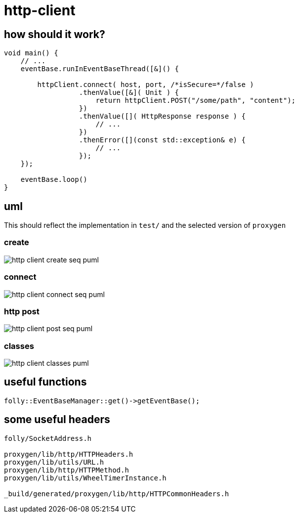:imagesdir: {docdir}/doc/image

ifeval::["{docdir}" == ""]
:imagesdir: image
endif::[]

= http-client

== how should it work?


[source, c++]
----
void main() {
    // ...
    eventBase.runInEventBaseThread([&]() {
    
        httpClient.connect( host, port, /*isSecure=*/false )
                  .thenValue([&]( Unit ) {
                      return httpClient.POST("/some/path", "content");
                  })
                  .thenValue([]( HttpResponse response ) {
                      // ...
                  })
                  .thenError([](const std::exception& e) {
                      // ...
                  });
    });
              
    eventBase.loop()
}
----


== uml

This should reflect the implementation in `test/` and the selected version of `proxygen`


=== create


// for github
ifeval::["{docdir}" == ""]
image::http-client-create-seq_puml.png[]
endif::[]


// for eclipse asciidoc plugin
ifeval::["{docdir}" != ""]


[plantuml, "http-client-create-seq.puml", svg]
----
hide footbox

participant "**main()**\n\n" as main  #LightGreen
participant "**folly::Init**\n\n" as Init
participant "**EventBase**\n\n" as EventBase
participant "**HttpClient**\n\n" as HttpClient  #LightGreen
participant "**WheelTimerInstance**\n\n" as WheelTimerInstance
participant "**HTTPConnector**\n\n" as HTTPConnector


main -> Init : ctor{ &argc, &argv }
main -> EventBase : eb=ctor{}

main -> HttpClient : ctor{ EventBase, defaultTimeout, url, headers }

HttpClient -> WheelTimerInstance : timer=ctor{ defaultTimeout, EventBase }
note right #ff8888
    must create before starting event loop or in the event loop thread
   
    Event handlers with timeout callbacks are registered with the timer.
    If an event occurs before a timeout then the timeout callback is removed.
    No race condition is possible since timeout events and all other events
    are serviced from the same thread.
end note

HttpClient -> HTTPConnector : ctor{ this, timer }
----

endif::[]


=== connect

// for github
ifeval::["{docdir}" == ""]
image::http-client-connect-seq_puml.png[]
endif::[]


// for eclipse asciidoc plugin
ifeval::["{docdir}" != ""]

[plantuml, "http-client-connect-seq.puml", svg]
----
hide footbox

participant "**AsyncSocket**\n\n" as AsyncSocket
participant "**HttpClient**\n\n" as HttpClient #LightGreen
participant "**Promise**\n\n" as Promise
participant "**HTTPConnector**\n\n" as HTTPConnector
participant "**SocketAddress**\n\n" as SocketAddress
participant "**HTTPUpstreamSession**\n\n" as HTTPUpstreamSession



-> HttpClient : connect()

HttpClient -> SocketAddress : addr=ctor{ Host, Port, allowNameLookup=true }
HttpClient -> HTTPConnector : connect( &eb, addr, connect_timeout, socket_options )
HttpClient -> Promise : getFuture()
<-- HttpClient : Future

HTTPConnector -> AsyncSocket : sock=ctor{ eventBase }
HTTPConnector -> HttpClient : preConnect( sock )
HTTPConnector -> AsyncSocket : connect(this, ... )
AsyncSocket -> HTTPConnector : preConnect( NetworkSocket )

== connect success ==

AsyncSocket -> HTTPConnector : connectSuccess()
HTTPConnector -> HttpClient : connectSuccess( HTTPUpstreamSession session )

HttpClient -> HTTPUpstreamSession : setFlowControl( **...** )
note left: set receive buffer sizes

HttpClient -> Promise : setValue()

== connect error ==

AsyncSocket -> HTTPConnector : connectErr( AsyncSocketException )
HTTPConnector -> HttpClient : connectError( AsyncSocketException )
HttpClient -> Promise : setException( AsyncSocketException ) 
----

endif::[]


=== http post


// for github
ifeval::["{docdir}" == ""]
image::http-client-post-seq_puml.png[]
endif::[]


// for eclipse asciidoc plugin
ifeval::["{docdir}" != ""]


[plantuml, "http-client-post-seq.puml", svg]
----

participant "**HttpClient**" as HttpClient #LightGreen
participant "**AsyncSocket**" as AsyncSocket
participant "**Promise**" as Promise
participant "**TransactionHandler**" as TransactionHandler #LightGreen
participant "**HTTPConnector**" as HTTPConnector
participant "**HTTPUpstreamSession**" as HTTPUpstreamSession
participant "**HTTPTransaction**" as HTTPTransaction


-> HttpClient : POST( "content" )
HttpClient -> HTTPUpstreamSession : txn=newTransaction( this )
HTTPUpstreamSession -> HTTPUpstreamSession : newTransactionWithError( txnHandler )
HTTPUpstreamSession -> HTTPUpstreamSession : startNow()
HTTPUpstreamSession -> HTTPUpstreamSession : HTTPSession::startNow()    
HTTPUpstreamSession -> HTTPUpstreamSession : HTTPSession::createTransaction()
HTTPUpstreamSession --> HttpClient : HTTPTransaction

HttpClient <- HttpClient : sendRequest( txn )

group send request
    HttpClient -> HttpClient : request=createHttpMessage()
    HttpClient -> HTTPTransaction : sendHeaders( /*proxygen::HTTPMessage*/ request )
    HttpClient -> HTTPTransaction : sendBody( content )
    HttpClient -> HTTPTransaction : sendEOM() // end of message
end group

HttpClient -> Promise : getFuture()
<-- HttpClient : Future<HttpResponse>


== response events ==

HTTPTransaction -> TransactionHandler : onHeadersComplete( unique_ptr<proxygen::HTTPMessage> )

HTTPTransaction -> TransactionHandler : onBody( unique_ptr<folly::IOBuf> )
note left
    called repeatedly until
    message is complete
end note

HTTPTransaction -> TransactionHandler : onEOM()
TransactionHandler -> HttpClient : requestComplete( httpResponse )
HttpClient -> Promise : setValue( httpResponse )

note across
    **NOTE:** HttpClient::onError() can be called between HttpClient::onEOM() and HttpClient::detachTransaction()
end note

HTTPTransaction -> TransactionHandler : detachTransaction()
----

endif::[]


=== classes

// for github
ifeval::["{docdir}" == ""]
image::http-client-classes_puml.png[]
endif::[]


// for eclipse asciidoc plugin
ifeval::["{docdir}" != ""]


[plantuml, "http-client-classes.puml", svg]
----
class "**AsyncSocket**" as AsyncSocket

class "**AsyncSocketTransport**\n\nfolly/io/async/AsyncSocketTransport.h" as AsyncSocketTransport

abstract "**ConnectCallback**\n\nfolly/io/async/AsyncSocketTransport.h*" as ConnectCallback

class "**EventBase**" as EventBase
class "**HTTPConnector**\n\nhttp/HTTPConnector.h" as HTTPConnector
class "**Callback**\n\nhttp/HTTPConnector.h" as Callback
class "**HTTPTransactionHandler**\n\nhttp/session/HTTPTransaction.h" as HTTPTransactionHandler
class "**TransactionHandler**\n\n" as TransactionHandler
class "**HttpClient**" as HttpClient

class "**HTTPUpstreamSession**" as HTTPUpstreamSession
class "**HTTPTransaction**" as HTTPTransaction

class "**HTTPMessage**" as HTTPMessage

note bottom #d0d0d0
    GET /path HTTP/1.1
    Host: 127.0.0.1:8080
    User-Agent: test-client
    Accept: */*
    Connection: keep-alive
    Content-Length: 0    
end note

AsyncSocketTransport <-- AsyncSocket

ConnectCallback <-- HTTPConnector

Callback <-- HttpClient
HTTPTransactionHandler <-- TransactionHandler

AsyncSocketTransport +-- ConnectCallback
HTTPConnector +-- Callback

HTTPConnector o-- Callback
HTTPConnector o-- AsyncSocket

HTTPUpstreamSession o-- HTTPTransaction
HTTPTransaction o-- HTTPTransactionHandler

TransactionHandler o-- HttpClient


class EventBase {
    loop()
    loopForever()
}

class HTTPConnector {
    connect()
    ----
    {abstract} connectSuccess()
    {abstract} connectErr(AsyncSocketException)
    {abstract} preConnect(NetworkSocket /*fd*/)

    ----
    Callback* httpClient
    folly::AsyncTransport::UniquePtr socket_;
    'wangle::TransportInfo transportInfo_;
}

class AsyncSocket {
    ctor( EventBase )
    connect( ConnectCallback, SocketAddress, int timeout)
}

class TransactionHandler #LightGreen  {
    {abstract} void setTransaction( HTTPTransaction* txn )

    {abstract}  void detachTransaction() // transaction no longer valid

    {abstract} void onHeadersComplete( unique_ptr<HTTPMessage> )
    {abstract} void onBody( unique_ptr<folly::IOBuf> chain )
    {abstract} void onEOM()

    {abstract} void onError( HTTPException )
}

class HttpClient #LightGreen  {
    - Promise<Unit> connected_
    - Promise<HttpResponse> requestComplete_
    
    + Future<Unit> **connect**( host, port )
    + Future<HttpResponse> **GET**( path )
    + Future<HttpResponse> **POST**( path, content )

    {abstract} connectSuccess()
    {abstract} connectErr( AsyncSocketException )
    {abstract} preConnect( NetworkSocket )

    {abstract} void setTransaction( HTTPTransaction )
    {abstract}  void detachTransaction()
    {abstract}  void onHeadersComplete( unique_ptr<HTTPMessage> )
    {abstract}  void onBody( unique_ptr<folly::IOBuf> )
}

class ConnectCallback {
    {abstract} connectSuccess() = 0
    {abstract} connectErr( AsyncSocketException ) = 0
    {abstract} preConnect( NetworkSocket /*fd*/ )
}

class Callback {
    {abstract} connectSuccess( HTTPUpstreamSession ) = 0
    {abstract} connectError( folly::AsyncSocketException ) = 0
    {abstract} preConnect( folly::AsyncTransport* )
}

class HTTPTransactionHandler {
    {abstract} void setTransaction( HTTPTransaction* txn )

    {abstract}  void detachTransaction() // transaction no longer valid

    {abstract} void onHeadersComplete( unique_ptr<HTTPMessage> )
    {abstract} void onBody( unique_ptr<folly::IOBuf> chain )
    {abstract} void onEOM()

    {abstract} void onError( HTTPException )
}

class HTTPTransaction {
    +{abstract} sendHeaders( HTTPMessage )
    +{abstract} sendHeadersWithEOM( HTTPMessage )
}


class HTTPMessage {
    folly::Optional<HTTPMethod> getMethod()
    
    string getProtocolString()
    string getMethodString()
    string getPath()
    string getQueryString()
    string getURL()

    getHeaders()
}
----

endif::[]


== useful functions

[source, c++]
----
folly::EventBaseManager::get()->getEventBase(); 
----


== some useful headers

----
folly/SocketAddress.h

proxygen/lib/http/HTTPHeaders.h
proxygen/lib/utils/URL.h
proxygen/lib/http/HTTPMethod.h
proxygen/lib/utils/WheelTimerInstance.h

_build/generated/proxygen/lib/http/HTTPCommonHeaders.h
----